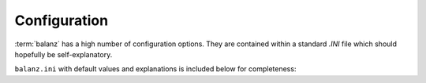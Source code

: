 Configuration
=============

:term:`balanz` has a high number of configuration options. They are contained within a standard `.INI` file which should hopefully be self-explanatory.

``balanz.ini`` with default values and explanations is included below for completeness:

.. literalinclude :: ../../balanz/balanz.ini
   :language: text


